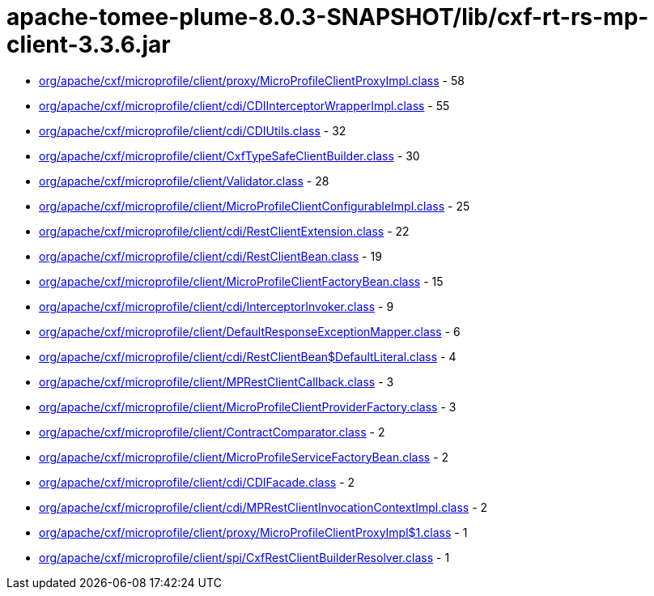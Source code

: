 = apache-tomee-plume-8.0.3-SNAPSHOT/lib/cxf-rt-rs-mp-client-3.3.6.jar

 - link:org/apache/cxf/microprofile/client/proxy/MicroProfileClientProxyImpl.adoc[org/apache/cxf/microprofile/client/proxy/MicroProfileClientProxyImpl.class] - 58
 - link:org/apache/cxf/microprofile/client/cdi/CDIInterceptorWrapperImpl.adoc[org/apache/cxf/microprofile/client/cdi/CDIInterceptorWrapperImpl.class] - 55
 - link:org/apache/cxf/microprofile/client/cdi/CDIUtils.adoc[org/apache/cxf/microprofile/client/cdi/CDIUtils.class] - 32
 - link:org/apache/cxf/microprofile/client/CxfTypeSafeClientBuilder.adoc[org/apache/cxf/microprofile/client/CxfTypeSafeClientBuilder.class] - 30
 - link:org/apache/cxf/microprofile/client/Validator.adoc[org/apache/cxf/microprofile/client/Validator.class] - 28
 - link:org/apache/cxf/microprofile/client/MicroProfileClientConfigurableImpl.adoc[org/apache/cxf/microprofile/client/MicroProfileClientConfigurableImpl.class] - 25
 - link:org/apache/cxf/microprofile/client/cdi/RestClientExtension.adoc[org/apache/cxf/microprofile/client/cdi/RestClientExtension.class] - 22
 - link:org/apache/cxf/microprofile/client/cdi/RestClientBean.adoc[org/apache/cxf/microprofile/client/cdi/RestClientBean.class] - 19
 - link:org/apache/cxf/microprofile/client/MicroProfileClientFactoryBean.adoc[org/apache/cxf/microprofile/client/MicroProfileClientFactoryBean.class] - 15
 - link:org/apache/cxf/microprofile/client/cdi/InterceptorInvoker.adoc[org/apache/cxf/microprofile/client/cdi/InterceptorInvoker.class] - 9
 - link:org/apache/cxf/microprofile/client/DefaultResponseExceptionMapper.adoc[org/apache/cxf/microprofile/client/DefaultResponseExceptionMapper.class] - 6
 - link:org/apache/cxf/microprofile/client/cdi/RestClientBean$DefaultLiteral.adoc[org/apache/cxf/microprofile/client/cdi/RestClientBean$DefaultLiteral.class] - 4
 - link:org/apache/cxf/microprofile/client/MPRestClientCallback.adoc[org/apache/cxf/microprofile/client/MPRestClientCallback.class] - 3
 - link:org/apache/cxf/microprofile/client/MicroProfileClientProviderFactory.adoc[org/apache/cxf/microprofile/client/MicroProfileClientProviderFactory.class] - 3
 - link:org/apache/cxf/microprofile/client/ContractComparator.adoc[org/apache/cxf/microprofile/client/ContractComparator.class] - 2
 - link:org/apache/cxf/microprofile/client/MicroProfileServiceFactoryBean.adoc[org/apache/cxf/microprofile/client/MicroProfileServiceFactoryBean.class] - 2
 - link:org/apache/cxf/microprofile/client/cdi/CDIFacade.adoc[org/apache/cxf/microprofile/client/cdi/CDIFacade.class] - 2
 - link:org/apache/cxf/microprofile/client/cdi/MPRestClientInvocationContextImpl.adoc[org/apache/cxf/microprofile/client/cdi/MPRestClientInvocationContextImpl.class] - 2
 - link:org/apache/cxf/microprofile/client/proxy/MicroProfileClientProxyImpl$1.adoc[org/apache/cxf/microprofile/client/proxy/MicroProfileClientProxyImpl$1.class] - 1
 - link:org/apache/cxf/microprofile/client/spi/CxfRestClientBuilderResolver.adoc[org/apache/cxf/microprofile/client/spi/CxfRestClientBuilderResolver.class] - 1
